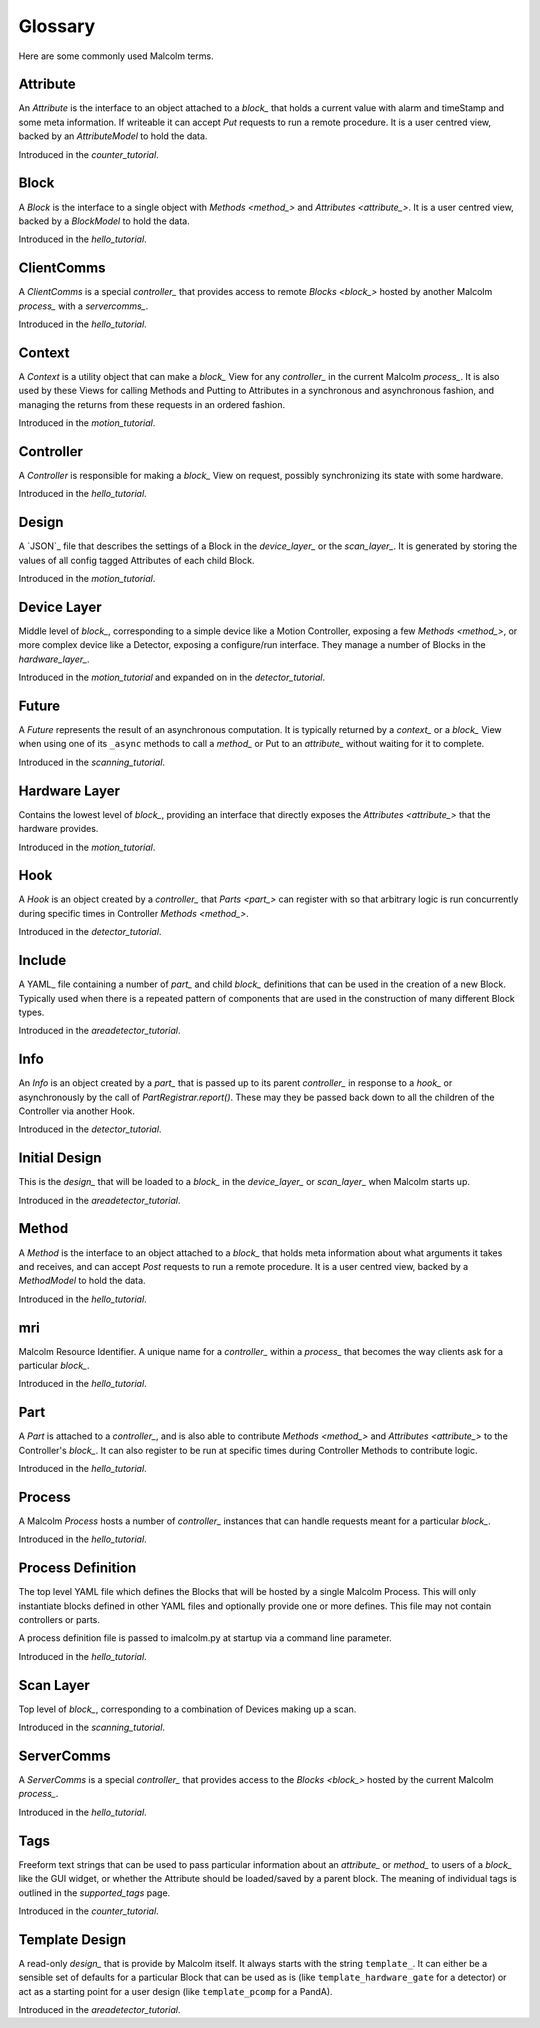 .. _glossary:

Glossary
========

Here are some commonly used Malcolm terms.

.. define references for `Attribute_` and `attribute_` that don't conflict with
.. the one for `Attribute` that links to the python class

.. _attribute_:

Attribute
---------

An `Attribute` is the interface to an object attached to a `block_` that holds a
current value with alarm and timeStamp and some meta information. If writeable
it can accept `Put` requests to run a remote procedure. It is a user centred
view, backed by an `AttributeModel` to hold the data.

Introduced in the `counter_tutorial`.


.. _block_:

Block
-----

A `Block` is the interface to a single object with `Methods <method_>` and
`Attributes <attribute_>`. It is a user centred view, backed by a `BlockModel`
to hold the data.

Introduced in the `hello_tutorial`.


.. _clientcomms_:

ClientComms
-----------

A `ClientComms` is a special `controller_` that provides access to remote
`Blocks <block_>` hosted by another Malcolm `process_` with a `servercomms_`.

Introduced in the `hello_tutorial`.


.. _context_:

Context
-------

A `Context` is a utility object that can make a `block_` View for any
`controller_` in the current Malcolm `process_`. It is also used by these Views
for calling Methods and Putting to Attributes in a synchronous and asynchronous
fashion, and managing the returns from these requests in an ordered fashion.

Introduced in the `motion_tutorial`.


.. _controller_:

Controller
----------

A `Controller` is responsible for making a `block_` View on request, possibly
synchronizing its state with some hardware.

Introduced in the `hello_tutorial`.


.. _design_:

Design
------

A `JSON`_ file that describes the settings of a Block in the `device_layer_` or
the `scan_layer_`. It is generated by storing the values of all config tagged
Attributes of each child Block.

Introduced in the `motion_tutorial`.


.. _device_layer_:

Device Layer
------------

Middle level of `block_`, corresponding to a simple device like a Motion
Controller, exposing a few `Methods <method_>`, or more complex device like a
Detector, exposing a configure/run interface. They manage a number of Blocks
in the `hardware_layer_`.

Introduced in the `motion_tutorial` and expanded on in the `detector_tutorial`.


.. _future_:

Future
------

A `Future` represents the result of an asynchronous computation. It is typically
returned by a `context_` or a `block_` View when using one of its ``_async``
methods to call a `method_` or Put to an `attribute_` without waiting for it
to complete.

Introduced in the `scanning_tutorial`.


.. _hardware_layer_:

Hardware Layer
--------------

Contains the lowest level of `block_`, providing an interface that directly
exposes the `Attributes <attribute_>` that the hardware provides.

Introduced in the `motion_tutorial`.


.. _hook_:

Hook
----

A `Hook` is an object created by a `controller_` that `Parts <part_>` can
register with so that arbitrary logic is run concurrently during specific times
in Controller `Methods <method_>`.

Introduced in the `detector_tutorial`.


.. _include_:

Include
-------

A YAML_ file containing a number of `part_` and child `block_` definitions that
can be used in the creation of a new Block. Typically used when there is a
repeated pattern of components that are used in the construction of many
different Block types.

Introduced in the `areadetector_tutorial`.

.. _info_:

Info
----

An `Info` is an object created by a `part_` that is passed up to its parent
`controller_` in response to a `hook_` or asynchronously by the call of
`PartRegistrar.report()`. These may they be passed back down to all the
children of the Controller via another Hook.

Introduced in the `detector_tutorial`.


.. _initial_design_:

Initial Design
--------------

This is the `design_` that will be loaded to a `block_` in the `device_layer_`
or `scan_layer_` when Malcolm starts up.

Introduced in the `areadetector_tutorial`.

.. _method_:

Method
------

A `Method` is the interface to an object attached to a `block_` that holds meta
information about what arguments it takes and receives, and can accept `Post`
requests to run a remote procedure. It is a user centred view, backed by a
`MethodModel` to hold the data.

Introduced in the `hello_tutorial`.


.. _mri_:

mri
---

Malcolm Resource Identifier. A unique name for a `controller_` within a
`process_` that becomes the way clients ask for a particular `block_`.

Introduced in the `hello_tutorial`.


.. _part_:

Part
----

A `Part` is attached to a `controller_`, and is also able to contribute
`Methods <method_>` and `Attributes <attribute_>` to the Controller's `block_`.
It can also register to be run at specific times during Controller Methods to
contribute logic.

Introduced in the `hello_tutorial`.


.. _process_:

Process
-------

A Malcolm `Process` hosts a number of `controller_` instances that can handle
requests meant for a particular `block_`.

Introduced in the `hello_tutorial`.


.. _process_definition_:

Process Definition
------------------

The top level YAML file which defines the Blocks that will be hosted by
a single Malcolm Process. This will only
instantiate blocks defined in other YAML files and optionally provide
one or more defines. This file may not contain controllers or parts.

A process definition file is passed to imalcolm.py at startup via a
command line parameter.

Introduced in the `hello_tutorial`.


.. _scan_layer_:

Scan Layer
----------

Top level of `block_`, corresponding to a combination of Devices making up a
scan.

Introduced in the `scanning_tutorial`.


.. _servercomms_:

ServerComms
-----------

A `ServerComms` is a special `controller_` that provides access to the `Blocks
<block_>` hosted by the current Malcolm `process_`.

Introduced in the `hello_tutorial`.


.. _tags_:

Tags
----

Freeform text strings that can be used to pass particular information about an
`attribute_` or `method_` to users of a `block_` like the GUI widget, or
whether the Attribute should be loaded/saved by a parent block. The meaning
of individual tags is outlined in the `supported_tags` page.

Introduced in the `counter_tutorial`.

.. _template_design_:

Template Design
---------------

A read-only `design_` that is provide by Malcolm itself. It always starts
with the string ``template_``. It can either be a sensible set of defaults for a
particular Block that can be used as is (like ``template_hardware_gate`` for a
detector) or act as a starting point for a user design (like ``template_pcomp``
for a PandA).

Introduced in the `areadetector_tutorial`.


